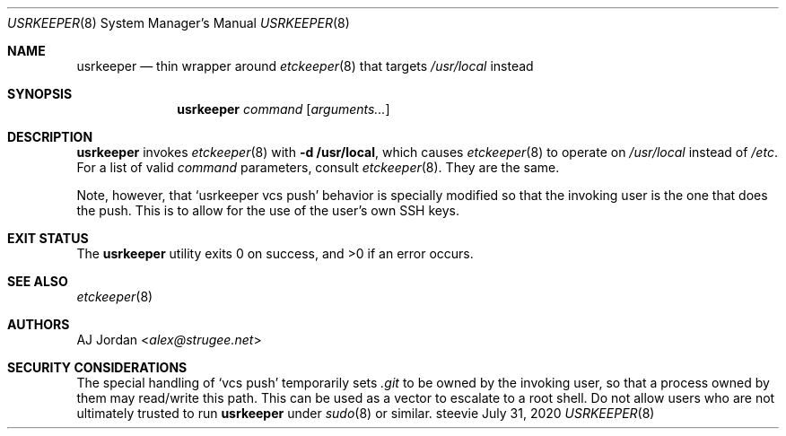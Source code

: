 .Dd July 31, 2020
.Dt USRKEEPER 8
.Os steevie
.Sh NAME
.Nm usrkeeper
.Nd thin wrapper around
.Xr etckeeper 8
that targets
.Pa /usr/local
instead
.Sh SYNOPSIS
.Nm
.Ar command
.Op Ar arguments...
.Sh DESCRIPTION
.Nm
invokes
.Xr etckeeper 8
with
.Fl d Cm /usr/local ,
which causes
.Xr etckeeper 8
to operate on
.Pa /usr/local
instead of
.Pa /etc .
For a list of valid
.Ar command
parameters, consult
.Xr etckeeper 8 .
They are the same.
.Pp
Note, however, that
.Ql usrkeeper vcs push
behavior is specially modified so that the invoking user is the one that does the push.
This is to allow for the use of the user's own SSH keys.
.Sh EXIT STATUS
.Ex -std
.Sh SEE ALSO
.Xr etckeeper 8
.Sh AUTHORS
.An AJ Jordan Aq Mt alex@strugee.net
.Sh SECURITY CONSIDERATIONS
The special handling of
.Ql vcs push
temporarily sets
.Pa .git
to be owned by the invoking user, so that a process owned by them may read/write this path.
This can be used as a vector to escalate to a root shell.
Do not allow users who are not ultimately trusted to run
.Nm
under
.Xr sudo 8
or similar.

